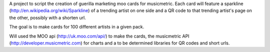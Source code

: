 A project to script the creation of guerilla marketing moo cards for musicmetric.
Each card will feature a sparkline (http://en.wikipedia.org/wiki/Sparkline) of a trending artist on one side and a QR code to that trending artist's page on the other, possibly with a shorten url. 

The goal is to make cards for 100 different artists in a given pack.

Will used the MOO api (http://uk.moo.com/api/) to make the cards, the musicmetric API (http://developer.musicmetric.com) for charts and a to be determined libraries for QR codes and short urls.